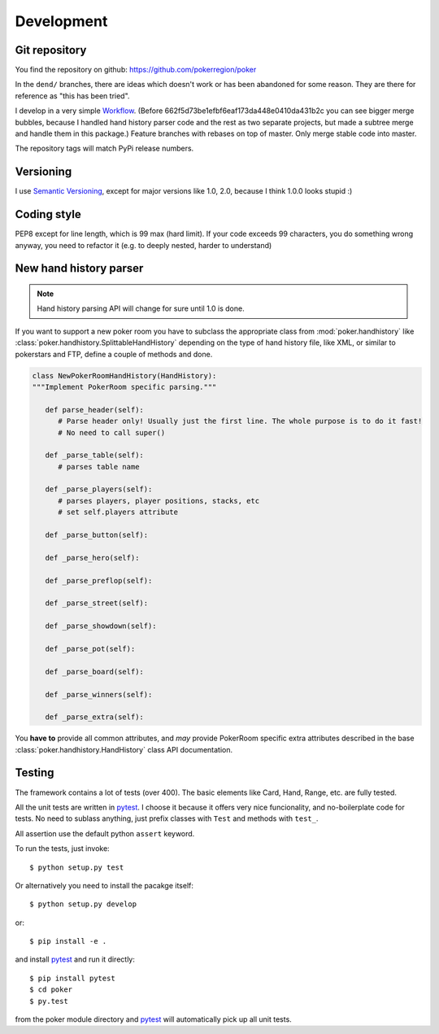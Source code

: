 Development
===========


Git repository
--------------

You find the repository on github:
https://github.com/pokerregion/poker

In the ``dend/`` branches, there are ideas which doesn't work or has been abandoned for some reason.
They are there for reference as "this has been tried".

I develop in a very simple `Workflow`_. (Before 662f5d73be1efbf6eaf173da448e0410da431b2c you can
see bigger merge bubbles, because I handled hand history parser code and the rest as two separate
projects, but made a subtree merge and handle them in this package.)
Feature branches with rebases on top of master.
Only merge stable code into master.

The repository tags will match PyPi release numbers.


Versioning
----------

I use `Semantic Versioning`_, except for major versions like 1.0, 2.0,
because I think 1.0.0 looks stupid :)


Coding style
------------

PEP8 except for line length, which is 99 max (hard limit).
If your code exceeds 99 characters, you do something wrong anyway, you need to refactor it
(e.g. to deeply nested, harder to understand)



New hand history parser
-----------------------

.. note:: Hand history parsing API will change for sure until 1.0 is done.

If you want to support a new poker room you have to subclass the appropriate class from
:mod:`poker.handhistory` like :class:`poker.handhistory.SplittableHandHistory` depending on the
type of hand history file, like XML, or similar to pokerstars and FTP,
define a couple of methods and done.

.. code-block:: python

   class NewPokerRoomHandHistory(HandHistory):
   """Implement PokerRoom specific parsing."""

      def parse_header(self):
         # Parse header only! Usually just the first line. The whole purpose is to do it fast!
         # No need to call super()

      def _parse_table(self):
         # parses table name

      def _parse_players(self):
         # parses players, player positions, stacks, etc
         # set self.players attribute

      def _parse_button(self):

      def _parse_hero(self):

      def _parse_preflop(self):

      def _parse_street(self):

      def _parse_showdown(self):

      def _parse_pot(self):

      def _parse_board(self):

      def _parse_winners(self):

      def _parse_extra(self):


You **have to** provide all common attributes, and *may* provide PokerRoom specific extra
attributes described in the base :class:`poker.handhistory.HandHistory` class API documentation.



Testing
-------

The framework contains a lot of tests (over 400). The basic elements like Card, Hand, Range, etc.
are fully tested.

All the unit tests are written in `pytest`_. I choose it because it offers very nice funcionality,
and no-boilerplate code for tests. No need to sublass anything, just prefix classes with ``Test``
and methods with ``test_``.

All assertion use the default python ``assert`` keyword.

To run the tests, just invoke::

    $ python setup.py test

Or alternatively you need to install the pacakge itself::

    $ python setup.py develop

or::

    $ pip install -e .

and install `pytest`_ and run it directly::

    $ pip install pytest
    $ cd poker
    $ py.test

from the poker module directory and `pytest`_ will automatically pick up all unit tests.



.. _pytest: http://pytest.org/
.. _Workflow: https://guides.github.com/introduction/flow/index.html
.. _Semantic Versioning: http://semver.org/
